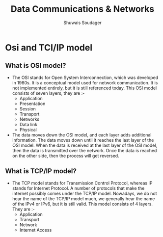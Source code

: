 #+title: Data Communications & Networks
#+description: This is notes for BCA semester 3 data communications and networks
#+author: Shuwais Soudager


* Osi and TCI/IP model
** What is OSI model?
- The OSI stands for Open System Interconnection, which was developed in 1980s. It is a conceptual model used for network communication. It is not implemented entirely, but it is still referenced today. This OSI model consists of seven layers, they are :-
  - Application
  - Presentation
  - Session
  - Transport
  - Networks
  - Data link
  - Physical
- The data moves down the OSI model, and each layer adds additional information. The data moves down until it reaches the last layer of the OSI model. When the data is received at the last layer of the OSI model, then the data is transmitted over the network. Once the data is reached on the other side, then the process will get reversed.
** What is TCP/IP model?
- The TCP model stands for Transmission Control Protocol, whereas IP stands for Internet Protocol. A number of protocols that make the internet possibly comes under the TCP/IP model. Nowadays, we do not hear the name of the TCP/IP model much, we generally hear the name of the IPv4 or IPv6, but it is still valid. This model consists of 4 layers. They are :-
  - Application
  - Transport
  - Network
  - Internet Access
